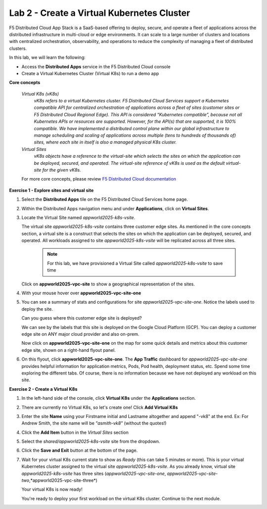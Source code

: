 Lab 2 - Create a Virtual Kubernetes Cluster
-------------------------------------------

F5 Distributed Cloud App Stack is a SaaS-based offering to deploy, secure, and operate a fleet of applications across the distributed infrastructure in multi-cloud or edge environments. It can scale to a large number of clusters and locations with centralized orchestration, observability, and operations to reduce the complexity of managing a fleet of distributed clusters.

In this lab, we will learn the following:

•  Access the **Distributed Apps** service in the F5 Distributed Cloud console

•  Create a Virtual Kubernetes Cluster (Virtual K8s) to run a demo app

**Core concepts**

   *Virtual K8s (vK8s)*
      `vK8s refers to a virtual Kubernetes cluster. F5 Distributed Cloud Services support a Kubernetes compatible API for centralized orchestration of applications across a fleet of sites
      (customer sites or F5 Distributed Cloud Regional Edge). This API is considered “Kubernetes compatible”, because not all Kubernetes APIs or resources
      are supported. However, for the API(s) that are supported, it is 100% compatible. We have implemented a distributed control
      plane within our global infrastructure to manage scheduling and scaling of applications across multiple (tens to hundreds of thousands of)
      sites, where each site in itself is also a managed physical K8s cluster.`

   *Virtual Sites*
      `vK8s objects have a reference to the virtual-site which selects the sites on which the application can be deployed, secured, and operated.
      The virtual-site reference of vK8s is used as the default virtual-site for the given vK8s.`

   For more core concepts, please review `F5 Distributed Cloud documentation <https://docs.cloud.f5.com/docs/ves-concepts>`_

**Exercise 1 - Explore sites and virtual site**

#. Select the **Distributed Apps** tile on the F5 Distributed Cloud Services home page.

   .. image:: ../images/distributedappclick.png
      :width: 400pt
      :class: no-scaled-link


#. Within the Distributed Apps navigation menu and under **Applications**, click on **Virtual Sites**.

   .. image:: ../images/distributedappclickvirtualsite.png
      :width: 250pt
      :class: no-scaled-link

#. Locate the Virtual Site named *appworld2025-k8s-vsite*.

   The virtual site *appworld2025-k8s-vsite* contains three customer edge sites. As mentioned in the core concepts section, a virtual site is a construct that
   selects the sites on which the application can be deployed, secured, and operated. All workloads assigned to site *appworld2025-k8s-vsite* will be
   replicated across all three sites.

    .. NOTE::
      For this lab, we have provisioned a Virtual Site called *appworld2025-k8s-vsite* to save time

   Click on **appworld2025-vpc-site** to show a geographical representation of the sites.

   .. image:: ../images/distributedappclickagilityk8svsite.png
      :width: 400pt
      :class: no-scaled-link

#. With your mouse hover over **appworld2025-vpc-site-one**

   .. image:: ../images/distributedappclickvpcsiteone.png
      :width: 400pt
      :class: no-scaled-link

#. You can see a summary of stats and configurations for site *appworld2025-vpc-site-one*. Notice the labels used to deploy the site.

   Can you guess where this customer edge site is deployed?

   We can see by the labels that this site is deployed on the Google Cloud Platform (GCP).
   You can deploy a customer edge site on ANY major cloud provider and also on-prem.

   Now click on **appworld2025-vpc-site-one** on the map for some quick details and metrics about this customer edge site, shown on a right-hand flyout panel.

   .. image:: ../images/M1-L2-site-one-flyout-click.png
      :width: 400pt
      :class: no-scaled-link

#. On this flyout, click **appworld2025-vpc-site-one**.  The **App Traffic** dashboard for *appworld2025-vpc-site-one* provides helpful information for application metrics, Pods, Pod health,
   deployment status, etc. Spend some time exploring the different tabs. Of course, there is no information because we have not deployed any workload on this site.

   .. image:: ../images/distributedappclickvpcsiteoneexploresite2-updated.png
      :width: 400pt
      :class: no-scaled-link

**Exercise 2 - Create a Virtual K8s**

#. In the left-hand side of the console, click **Virtual K8s** under the **Applications** section.

   .. image:: ../images/distributedappclickvirtualk8s.png
      :width: 250pt
      :class: no-scaled-link

#. There are currently no Virtual K8s, so let's create one! Click **Add Virtual K8s**

   .. image:: ../images/distributedappclickaddvirtualk8s.png
      :width: 250pt
      :class: no-scaled-link

#. Enter the site **Name** using your Firstname initial and Lastname altogether and append "-vk8" at the end. Ex: For Andrew Smith, the site name will be *"asmith-vk8"* (without the quotes!)

   .. image:: ../images/distributedappclickvirtualk8ssettings.png
      :width: 600pt
      :class: no-scaled-link

#. Click the **Add Item** button in the *Virtual Sites* section

   .. image:: ../images/distributedappclickvirtualk8ssettings2.png
      :width: 450pt
      :class: no-scaled-link

#. Select the `shared/appworld2025-k8s-vsite` site from the dropdown.

   .. image:: ../images/distributedappclickvirtualk8ssettings3.png
      :width: 450pt
      :class: no-scaled-link

#. Click the **Save and Exit** button at the bottom of the page.

#. Wait for your virtual K8s current state to show as *Ready* (this can take 5 minutes or more). This is your virtual Kubernetes cluster assigned to the virtual site *appworld2025-k8s-vsite*.
   As you already know, virtual site *appworld2025-k8s-vsite* has three sites (*appworld2025-vpc-site-one*, *appworld2025-vpc-site-two*,*appworld2025-vpc-site-three*)

   .. image:: ../images/distributedappclickvirtualk8sstatus-in-progress.png
      :width: 600pt
      :class: no-scaled-link

   Your virtual K8s is now ready!

   .. image:: ../images/distributedappclickvirtualk8sstatus-updated.png
      :width: 600pt
      :class: no-scaled-link

   You're ready to deploy your first workload on the virtual K8s cluster. Continue to the next module.
